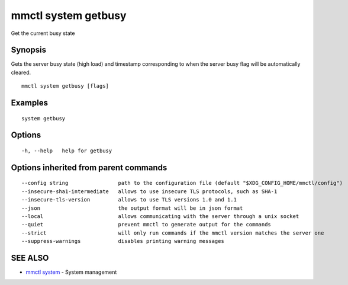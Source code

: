 .. _mmctl_system_getbusy:

mmctl system getbusy
--------------------

Get the current busy state

Synopsis
~~~~~~~~


Gets the server busy state (high load) and timestamp corresponding to when the server busy flag will be automatically cleared.

::

  mmctl system getbusy [flags]

Examples
~~~~~~~~

::

    system getbusy

Options
~~~~~~~

::

  -h, --help   help for getbusy

Options inherited from parent commands
~~~~~~~~~~~~~~~~~~~~~~~~~~~~~~~~~~~~~~

::

      --config string                path to the configuration file (default "$XDG_CONFIG_HOME/mmctl/config")
      --insecure-sha1-intermediate   allows to use insecure TLS protocols, such as SHA-1
      --insecure-tls-version         allows to use TLS versions 1.0 and 1.1
      --json                         the output format will be in json format
      --local                        allows communicating with the server through a unix socket
      --quiet                        prevent mmctl to generate output for the commands
      --strict                       will only run commands if the mmctl version matches the server one
      --suppress-warnings            disables printing warning messages

SEE ALSO
~~~~~~~~

* `mmctl system <mmctl_system.rst>`_ 	 - System management

